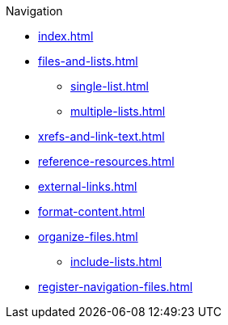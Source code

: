 .Navigation
* xref:index.adoc[]
* xref:files-and-lists.adoc[]
** xref:single-list.adoc[]
** xref:multiple-lists.adoc[]
* xref:xrefs-and-link-text.adoc[]
* xref:reference-resources.adoc[]
* xref:external-links.adoc[]
* xref:format-content.adoc[]
* xref:organize-files.adoc[]
** xref:include-lists.adoc[]
* xref:register-navigation-files.adoc[]
